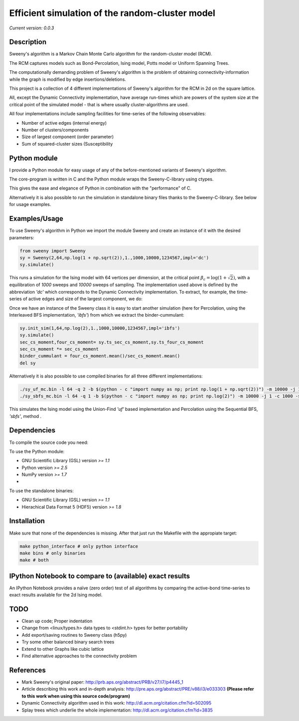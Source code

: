 Efficient simulation of the random-cluster model
================================================

*Current version: 0.0.3*

.. image:: index.png

Description
-----------
Sweeny's algorithm is a Markov Chain Monte Carlo algorithm for the random-cluster model (RCM).

The RCM captures models such as Bond-Percolation, Ising model, Potts model or Uniform Spanning Trees.

The computationally demanding problem of Sweeny's algorithm is the 
problem of obtaining connectivity-information while the graph is modified by
edge insertions/deletions. 

This project is a collection of 4 different implementations of Sweeny's algorithm for the RCM
in 2d on the square lattice. 

All, except the Dynamic Connectivity implementation, have average run-times which are powers 
of the system size at the critical point of the simulated model - that is where usually 
cluster-algorithms are used.

All four implementations include sampling facilities for time-series of the following 
observables:

* Number of active edges (internal energy)
* Number of clusters/components
* Size of largest component (order parameter)
* Sum of squared-cluster sizes (Susceptibility

Python module
-------------
I provide a Python module for easy usage of any of the before-mentioned variants of Sweeny's algorithm.

The core-program is written in C and the Python module wraps the Sweeny-C-library using ctypes.

This gives the ease and elegance of Python in combination with the "performance" of C.

Alternatively it is also possible to run the simulation in standalone binary files thanks to the 
Sweeny-C-library. See below for usage examples.

Examples/Usage
--------------
To use Sweeny's algorithm in Python we import the module Sweeny and create an instance of it
with the desired parameters:

.. code:: python

    from sweeny import Sweeny
    sy = Sweeny(2,64,np.log(1 + np.sqrt(2)),1.,1000,10000,1234567,impl='dc')
    sy.simulate()

This runs a simulation for the Ising model with 64 vertices per dimension, at the critical point :math:`\beta_c = \log{(1+\sqrt{2})}`, with a equilibration
of `1000` sweeps and `10000` sweeps of sampling. The implementation used above is defined by the abbreviation *'dc'* which corresponds
to the Dynamic Connectivity implementation. To extract, for example, the time-series of active edges and size of the largest component, 
we do:

.. code:: python
    num_bonds,size_giant =\ sy.ts_num_bonds, sy.ts_size_giant

Once we have an instance of the Sweeny class it is easy to start another simulation (here for Percolation, using the Interleaved BFS 
implementation, *'ibfs'*) from which we extract the binder-cummulant:

.. code:: python
    
    sy.init_sim(1,64,np.log(2),1.,1000,10000,1234567,impl='ibfs')
    sy.simulate()
    sec_cs_moment,four_cs_moment= sy.ts_sec_cs_moment,sy.ts_four_cs_moment
    sec_cs_moment *= sec_cs_moment
    binder_cummulant = four_cs_moment.mean()/sec_cs_moment.mean()
    del sy

Alternatively it is also possible to use compiled binaries for all three different implementations:

.. code:: sh

    ./sy_uf_mc.bin -l 64 -q 2 -b $(python - c "import numpy as np; print np.log(1 + np.sqrt(2))") -m 10000 -j 1 -c 1000 -s 1234567
    ./sy_sbfs_mc.bin -l 64 -q 1 -b $(python - c "import numpy as np; print np.log(2)") -m 10000 -j 1 -c 1000 -s 1234567

This simulates the Ising model using the Union-Find *'uf'* based implementation and Percolation using the Sequential BFS, *'sbfs'*, method .

Dependencies
------------
To compile the source code you need:

To use the Python module:

- GNU Scientific Library (GSL) version `>= 1.1`
- Python version `>= 2.5`
- NumPy version `>= 1.7`
- 

To use the standalone binaries:

- GNU Scientific Library (GSL) version `>= 1.1`
- Hierachical Data Format 5 (HDF5) version `>= 1.8`

Installation
------------
Make sure that none of the dependencies is missing. After that just run the Makefile with
the appropiate target:

.. code:: sh
   
    make python_interface # only python interface
    make bins # only binaries
    make # both

IPython Notebook to compare to (available) exact results
--------------------------------------------------------
An IPython Notebook provides a naïve (zero order) test of
all algorithms by comparing the active-bond time-series to 
exact results available for the 2d Ising model.

TODO
----
- Clean up code; Proper indentation
- Change from <linux/types.h> data types to <stdint.h> types for better portability
- Add export/saving routines to Sweeny class (h5py)
- Try some other balanced binary search trees
- Extend to other Graphs like cubic lattice
- Find alternative approaches to the connectivity problem

References
----------
- Mark Sweeny's original paper: http://prb.aps.org/abstract/PRB/v27/i7/p4445_1
- Article describing this work and in-depth analysis: http://pre.aps.org/abstract/PRE/v88/i3/e033303 **(Please refer to this work when using this source code/program)**
- Dynamic Connectivity algorithm used in this work: http://dl.acm.org/citation.cfm?id=502095
- Splay trees which underlie the whole implementation: http://dl.acm.org/citation.cfm?id=3835 
